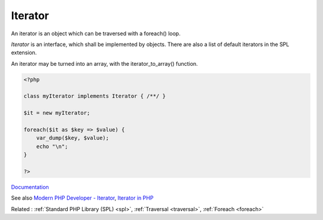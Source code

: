 .. _iterator:
.. meta::
	:description:
		Iterator: An iterator is an object which can be traversed with a foreach() loop.
	:twitter:card: summary_large_image
	:twitter:site: @exakat
	:twitter:title: Iterator
	:twitter:description: Iterator: An iterator is an object which can be traversed with a foreach() loop
	:twitter:creator: @exakat
	:og:title: Iterator
	:og:type: article
	:og:description: An iterator is an object which can be traversed with a foreach() loop
	:og:url: https://php-dictionary.readthedocs.io/en/latest/dictionary/iterator.ini.html
	:og:locale: en


Iterator
--------

An iterator is an object which can be traversed with a foreach() loop. 

`Iterator` is an interface, which shall be implemented by objects. There are also a list of default iterators in the SPL extension.

An iterator may be turned into an array, with the iterator_to_array() function.


.. code-block:: php
   
   
   <?php
   
   class myIterator implements Iterator { /**/ }
   
   $it = new myIterator;
   
   foreach($it as $key => $value) {
       var_dump($key, $value);
       echo "\n";
   }
   
   ?>
   


`Documentation <https://www.php.net/manual/en/class.iterator.php>`__

See also `Modern PHP Developer - Iterator <https://startutorial.com/view/modern-php-developer-iterator>`_, `Iterator in PHP <https://refactoring.guru/design-patterns/iterator/php/example>`_

Related : :ref:`Standard PHP Library (SPL) <spl>`, :ref:`Traversal <traversal>`, :ref:`Foreach <foreach>`
